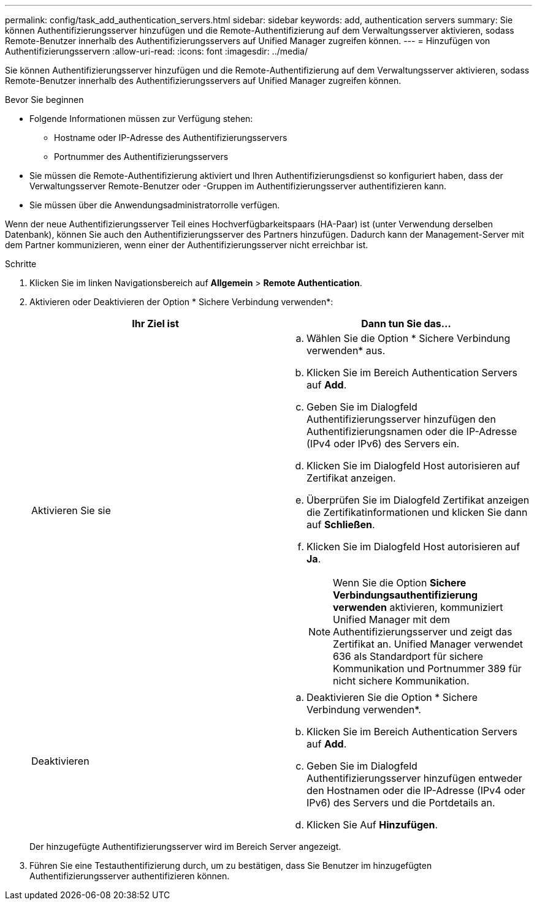 ---
permalink: config/task_add_authentication_servers.html 
sidebar: sidebar 
keywords: add, authentication servers 
summary: Sie können Authentifizierungsserver hinzufügen und die Remote-Authentifizierung auf dem Verwaltungsserver aktivieren, sodass Remote-Benutzer innerhalb des Authentifizierungsservers auf Unified Manager zugreifen können. 
---
= Hinzufügen von Authentifizierungsservern
:allow-uri-read: 
:icons: font
:imagesdir: ../media/


[role="lead"]
Sie können Authentifizierungsserver hinzufügen und die Remote-Authentifizierung auf dem Verwaltungsserver aktivieren, sodass Remote-Benutzer innerhalb des Authentifizierungsservers auf Unified Manager zugreifen können.

.Bevor Sie beginnen
* Folgende Informationen müssen zur Verfügung stehen:
+
** Hostname oder IP-Adresse des Authentifizierungsservers
** Portnummer des Authentifizierungsservers


* Sie müssen die Remote-Authentifizierung aktiviert und Ihren Authentifizierungsdienst so konfiguriert haben, dass der Verwaltungsserver Remote-Benutzer oder -Gruppen im Authentifizierungsserver authentifizieren kann.
* Sie müssen über die Anwendungsadministratorrolle verfügen.


Wenn der neue Authentifizierungsserver Teil eines Hochverfügbarkeitspaars (HA-Paar) ist (unter Verwendung derselben Datenbank), können Sie auch den Authentifizierungsserver des Partners hinzufügen. Dadurch kann der Management-Server mit dem Partner kommunizieren, wenn einer der Authentifizierungsserver nicht erreichbar ist.

.Schritte
. Klicken Sie im linken Navigationsbereich auf *Allgemein* > *Remote Authentication*.
. Aktivieren oder Deaktivieren der Option * Sichere Verbindung verwenden*:
+
[cols="2*"]
|===
| Ihr Ziel ist | Dann tun Sie das... 


 a| 
Aktivieren Sie sie
 a| 
.. Wählen Sie die Option * Sichere Verbindung verwenden* aus.
.. Klicken Sie im Bereich Authentication Servers auf *Add*.
.. Geben Sie im Dialogfeld Authentifizierungsserver hinzufügen den Authentifizierungsnamen oder die IP-Adresse (IPv4 oder IPv6) des Servers ein.
.. Klicken Sie im Dialogfeld Host autorisieren auf Zertifikat anzeigen.
.. Überprüfen Sie im Dialogfeld Zertifikat anzeigen die Zertifikatinformationen und klicken Sie dann auf *Schließen*.
.. Klicken Sie im Dialogfeld Host autorisieren auf *Ja*.
+
[NOTE]
====
Wenn Sie die Option *Sichere Verbindungsauthentifizierung verwenden* aktivieren, kommuniziert Unified Manager mit dem Authentifizierungsserver und zeigt das Zertifikat an. Unified Manager verwendet 636 als Standardport für sichere Kommunikation und Portnummer 389 für nicht sichere Kommunikation.

====




 a| 
Deaktivieren
 a| 
.. Deaktivieren Sie die Option * Sichere Verbindung verwenden*.
.. Klicken Sie im Bereich Authentication Servers auf *Add*.
.. Geben Sie im Dialogfeld Authentifizierungsserver hinzufügen entweder den Hostnamen oder die IP-Adresse (IPv4 oder IPv6) des Servers und die Portdetails an.
.. Klicken Sie Auf *Hinzufügen*.


|===
+
Der hinzugefügte Authentifizierungsserver wird im Bereich Server angezeigt.

. Führen Sie eine Testauthentifizierung durch, um zu bestätigen, dass Sie Benutzer im hinzugefügten Authentifizierungsserver authentifizieren können.

